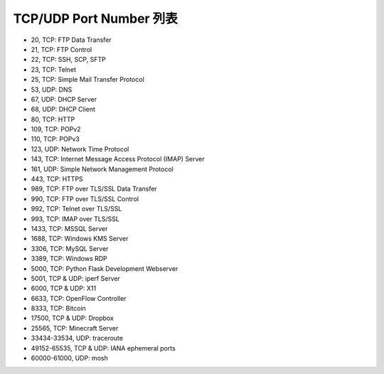 ========================
TCP/UDP Port Number 列表
========================

* 20, TCP: FTP Data Transfer
* 21, TCP: FTP Control
* 22, TCP: SSH, SCP, SFTP
* 23, TCP: Telnet
* 25, TCP: Simple Mail Transfer Protocol
* 53, UDP: DNS
* 67, UDP: DHCP Server
* 68, UDP: DHCP Client
* 80, TCP: HTTP
* 109, TCP: POPv2
* 110, TCP: POPv3
* 123, UDP: Network Time Protocol
* 143, TCP: Internet Message Access Protocol (IMAP) Server
* 161, UDP: Simple Network Management Protocol
* 443, TCP: HTTPS
* 989, TCP: FTP over TLS/SSL Data Transfer
* 990, TCP: FTP over TLS/SSL Control
* 992, TCP: Telnet over TLS/SSL
* 993, TCP: IMAP over TLS/SSL
* 1433, TCP: MSSQL Server
* 1688, TCP: Windows KMS Server
* 3306, TCP: MySQL Server
* 3389, TCP: Windows RDP
* 5000, TCP: Python Flask Development Webserver
* 5001, TCP & UDP: iperf Server
* 6000, TCP & UDP: X11
* 6633, TCP: OpenFlow Controller
* 8333, TCP: Bitcoin
* 17500, TCP & UDP: Dropbox
* 25565, TCP: Minecraft Server
* 33434-33534, UDP: traceroute
* 49152-65535, TCP & UDP: IANA ephemeral ports
* 60000-61000, UDP: mosh

